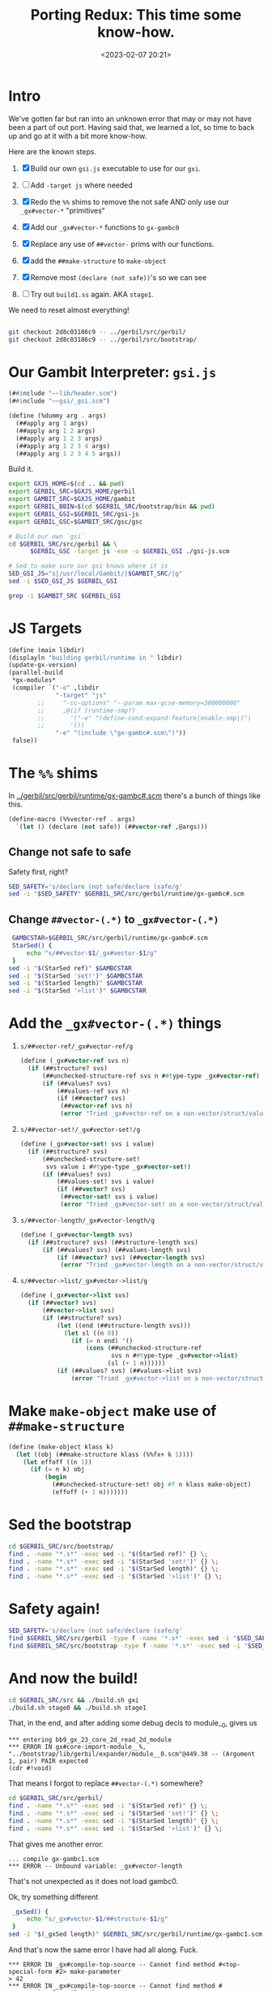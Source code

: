 #+title: Porting Redux: This time some know-how.
#+date: <2023-02-07 20:21>
#+description:  Redo all the things in the past shorter and more conscise and NO ERRORS (lol)
#+filetags:

* Intro

We've gotten far but ran into an unknown error that may or may not have been a part of out port. Having said that, we learned a lot, so time to back up and go at it with a bit more know-how.

Here are the known steps.

   1) [X] Build our own ~gsi.js~ executable to use for our ~gxi~.

   2) [ ] Add =-target js= where needed

   3) [X] Redo the =%%= shims to remove the not safe AND only use our =_gx#vector-*= "primitives"

   4) [X] Add our =_gx#vector-*= functions to ~gx-gambc0~

   5) [X] Replace any use of =##vector-= prims with our functions.

   6) [X] add the ~##make-structure~ to ~make-object~

   7) [X] Remove most ~(declare (not safe))~'s so we can see
   8) [ ] Try out ~build1.ss~ again. AKA ~stage1~.

We need to reset almost everything!

#+begin_src sh

  git checkout 2d8c03186c9 -- ../gerbil/src/gerbil/
  git checkout 2d8c03186c9 -- ../gerbil/src/bootstrap/
#+end_src

#+RESULTS:

* Our Gambit Interpreter: ~gsi.js~

#+HEADER: :tangle ../gerbil/src/gerbil/gsi-js.scm
#+begin_src scheme
(##include "~~lib/header.scm")
(##include "~~gsi/_gsi.scm")

(define (%dummy arg . args)
  (##apply arg 1 args)
  (##apply arg 1 2 args)
  (##apply arg 1 2 3 args)
  (##apply arg 1 2 3 4 args)
  (##apply arg 1 2 3 4 5 args))
#+end_src

Build it.

#+HEADER: :session (if (get-buffer "gx-porting-redux") (if (kill-buffer "gx-porting-redux") (print "gx-porting-redux") (print "gx-porting-redux")) (print "gx-porting-redux"))
#+begin_src bash
  export GXJS_HOME=$(cd .. && pwd)
  export GERBIL_SRC=$GXJS_HOME/gerbil
  export GAMBIT_SRC=$GXJS_HOME/gambit
  export GERBIL_BBIN=$(cd $GERBIL_SRC/bootstrap/bin && pwd)
  export GERBIL_GSI=$GERBIL_SRC/gsi-js
  export GERBIL_GSC=$GAMBIT_SRC/gsc/gsc

  # Build our own `gsi`
  cd $GERBIL_SRC/src/gerbil && \
        $GERBIL_GSC -target js -exe -o $GERBIL_GSI ./gsi-js.scm

  # Sed to make sure our gsi knows where it is
  SED_GSI_JS="s|/usr/local/Gambit/|$GAMBIT_SRC/|g"
  sed -i $SED_GSI_JS $GERBIL_GSI

  grep -i $GAMBIT_SRC $GERBIL_GSI

#+end_src

* JS Targets

#+begin_src scheme :noweb-ref runtime-build-main
  (define (main libdir)
  (displayln "building gerbil/runtime in " libdir)
  (update-gx-version)
  (parallel-build
   ,*gx-modules*
   (compiler `("-o" ,libdir
               "-target" "js"
          ;;     "-cc-options" "--param max-gcse-memory=300000000"
          ;;     ,@(if (runtime-smp?)
          ;;       '("-e" "(define-cond-expand-feature|enable-smp|)")
          ;;       '())
               "-e" "(include \"gx-gambc#.scm\")"))
   false))
#+end_src

* The =%%= shims

In [[file:~/me/MuKn/src/gerbil.js/gerbil/src/gerbil/runtime/gx-gambc#.scm][../gerbil/src/gerbil/runtime/gx-gambc#.scm]] there's a bunch of things like this.

#+begin_src scheme
(define-macro (%%vector-ref . args)
  `(let () (declare (not safe)) (##vector-ref ,@args)))
#+end_src

** Change not safe to safe

Safety first, right?

#+begin_src bash :session gx-porting-redux
  SED_SAFETY='s/declare (not safe/declare (safe/g'
  sed -i "$SED_SAFETY" $GERBIL_SRC/src/gerbil/runtime/gx-gambc#.scm
#+end_src

** Change ~##vector-(.*)~ to ~_gx#vector-(.*)~

#+begin_src bash :session gx-porting-redux :results verbatim :wrap example
  GAMBCSTAR=$GERBIL_SRC/src/gerbil/runtime/gx-gambc#.scm
  StarSed() {
      echo "s/##vector-$1/_gx#vector-$1/g"
  }
 sed -i "$(StarSed ref)" $GAMBCSTAR
 sed -i "$(StarSed 'set!')" $GAMBCSTAR
 sed -i "$(StarSed length)" $GAMBCSTAR
 sed -i "$(StarSed '>list')" $GAMBCSTAR
#+end_src

#+RESULTS:
#+begin_example
#+end_example


* Add the =_gx#vector-(.*)= things

  1) =s/##vector-ref/_gx#vector-ref/g=
     #+begin_src scheme :noweb-ref _gx#vector
       (define (_gx#vector-ref svs n)
         (if (##structure? svs)
             (##unchecked-structure-ref svs n ##type-type _gx#vector-ref)
             (if (##values? svs)
                 (##values-ref svs n)
                 (if (##vector? svs)
                  (##vector-ref svs n)
                  (error "Tried _gx#vector-ref on a non-vector/struct/values: " svs)))))
     #+end_src

  2) =s/##vector-set!/_gx#vector-set!/g=

     #+begin_src scheme :noweb-ref _gx#vector
       (define (_gx#vector-set! svs i value)
         (if (##structure? svs)
             (##unchecked-structure-set!
              svs value i ##type-type _gx#vector-set!)
             (if (##values? svs)
                 (##values-set! svs i value)
                 (if (##vector? svs)
                  (##vector-set! svs i value)
                  (error "Tried _gx#vector-set! on a non-vector/struct/values: " svs)))))
     #+end_src

  3) =s/##vector-length/_gx#vector-length/g=

     #+begin_src scheme :noweb-ref _gx#vector
       (define (_gx#vector-length svs)
         (if (##structure? svs) (##structure-length svs)
             (if (##values? svs) (##values-length svs)
                 (if (##vector? svs) (##vector-length svs)
                  (error "Tried _gx#vector-length on a non-vector/struct/values: " svs)))))
     #+end_src

  4) =s/##vector->list/_gx#vector->list/g=

     #+begin_src scheme :noweb-ref _gx#vector
       (define (_gx#vector->list svs)
         (if (##vector? svs)
             (##vector->list svs)
             (if (##structure? svs)
                 (let ((end (##structure-length svs)))
                   (let sl ((n 0))
                     (if (= n end) '()
                         (cons (##unchecked-structure-ref
                                svs n ##type-type _gx#vector->list)
                               (sl (+ 1 n))))))
                 (if (##values? svs) (##values->list svs)
                     (error "Tried _gx#vector->list on a non-vector/struct/values: " svs)))))
     #+end_src


* Make =make-object= make use of =##make-structure=

#+begin_src scheme :noweb-ref make-object
  (define (make-object klass k)
    (let ((obj (##make-structure klass (%%fx+ k 1))))
      (let effoff ((n 1))
        (if (= n k) obj
            (begin
              (##unchecked-structure-set! obj #f n klass make-object)
              (effoff (+ 1 n)))))))
#+end_src


* Sed the bootstrap

#+begin_src bash :session gx-porting-redux
  cd $GERBIL_SRC/src/bootstrap/
  find . -name "*.s*" -exec sed -i "$(StarSed ref)" {} \;
  find . -name "*.s*" -exec sed -i "$(StarSed 'set!')" {} \;
  find . -name "*.s*" -exec sed -i "$(StarSed length)" {} \;
  find . -name "*.s*" -exec sed -i "$(StarSed '>list')" {} \;
#+end_src

#+RESULTS:

* Safety again!


#+begin_src bash :session gx-porting-redux
  SED_SAFETY='s/declare (not safe/declare (safe/g'
  find $GERBIL_SRC/src/gerbil -type f -name '*.s*' -exec sed -i "$SED_SAFETY" {} \;
  find $GERBIL_SRC/src/bootstrap -type f -name '*.s*' -exec sed -i "$SED_SAFETY" {} \;
#+end_src

#+RESULTS:

* And now the build!

#+begin_src bash :session gx-porting-redux :results verbatim :wrap example
  cd $GERBIL_SRC/src && ./build.sh gxi
  ./build.sh stage0 && ./build.sh stage1
#+end_src


That, in the end, and after adding some debug decls to module__0, gives us

#+begin_example
,*** entering bb9_gx_23_core_2d_read_2d_module
,*** ERROR IN gx#core-import-module__%, "../bootstrap/lib/gerbil/expander/module__0.scm"@449.38 -- (Argument 1, pair) PAIR expected
(cdr #!void)
#+end_example

That means I forgot to replace =##vector-(.*)= somewhere?


#+begin_src bash :session gx-porting-redux
  cd $GERBIL_SRC/src/gerbil/
  find . -name "*.s*" -exec sed -i "$(StarSed ref)" {} \;
  find . -name "*.s*" -exec sed -i "$(StarSed 'set!')" {} \;
  find . -name "*.s*" -exec sed -i "$(StarSed length)" {} \;
  find . -name "*.s*" -exec sed -i "$(StarSed '>list')" {} \;
#+end_src

That gives me another error.

#+begin_example
  ... compile gx-gambc1.scm
  ,*** ERROR -- Unbound variable: _gx#vector-length
#+end_example

That's not unexpected as it does not load gambc0.

Ok, try something different

#+begin_src bash :session gx-porting-redux :results verbatim :wrap example
  _gxSed() {
      echo "s/_gx#vector-$1/##structure-$1/g"
  }
 sed -i "$(_gxSed length)" $GERBIL_SRC/src/gerbil/runtime/gx-gambc1.scm
#+end_src

And that's now the same error I have had all along. Fuck.

#+begin_example
  ,*** ERROR IN _gx#compile-top-source -- Cannot find method #<top-special-form #2> make-parameter
  > 42
  ,*** ERROR IN _gx#compile-top-source -- Cannot find method #<expression-form #3> make-parameter
  > (error "Help!")
  ,*** ERROR IN _gx#compile-top-source -- Cannot find method #<expression-form #4> make-parameter
#+end_example

It appears to be when it's trying to read a form.

It also happens when a certain module/file or /something/ is loaded.

Also, heh, I should not change the gambc0 via sed after I enter the new fuctions as that makes it recursive lol.

* /File/ =gerbil/runtime/build.scm=

#+begin_src scheme :tangle ../gerbil/src/gerbil/runtime/build.scm :noweb yes :shebang #!/usr/bin/env gsi-script

  (##namespace (""))

  (load "build-lib.scm")

  (define *gx-modules*
    (map (lambda (modf) (string-append modf ".scm"))
         '("gx-gambc"
           "gx-gambc0"
           "gx-gambc1"
           "gx-gambc2")))

  (define (runtime-smp?)
    (not (##vector-ref (thread-thread-group ##primordial-thread) 3)))

  (define (update-gx-version)
    (let* ((gx-version-path "gx-version.scm")
           (git-version
            (and (file-exists? "../../../.git")
                 (with-exception-catcher
                  (lambda (e) #f)
                  (lambda ()
                    (let* ((proc (open-process '(path: "git" arguments: ("describe" "--tags" "--always")
                                                       show-console: #f)))
                           (version (read-line proc))
                           (status (process-status proc)))
                      (close-port proc)
                      (and (zero? status)
                           (string? version) ;; (not (eof-object? version))
                           version))))))
           (gx-version-text
            (and git-version
                 (string-append "(define (gerbil-version-string) \"" git-version "\")\n")))
           (previous-gx-version-text
            (and gx-version-text ;; no need to compute it if no current version to replace it with
                 (file-exists? gx-version-path)
                 (call-with-input-file `(path: ,gx-version-path)
                   (lambda (port) (read-line port #f))))))
      (if (and gx-version-text (not (equal? gx-version-text previous-gx-version-text)))
        (call-with-output-file `(path: ,gx-version-path create: maybe append: #f truncate: #t)
          (lambda (port) (display gx-version-text port))))))

  <<runtime-build-main>>
#+end_src


* /File/ src/gerbil/runtime/gx-gambc0.scm

#+HEADER: :tangle ../gerbil/src/gerbil/runtime/gx-gambc0.scm
#+begin_src scheme :noweb yes
  ;;; -*- Gerbil -*-
  ;;; (C) vyzo at hackzen.org
  ;;; Gerbil stage0 -- Gambit-C host runtime
  (##namespace (""))
  ;;(include "gx-gambc#.scm")

  (declare
    (block)
    (standard-bindings)
    (extended-bindings))

  ;;; Change all vector stuff to this
  <<_gx#vector>>

  ;;;
  ;;; Host Runtime
  ;;;

  (include "gx-version.scm")

  (define (gerbil-system-version-string)
    (string-append "Gerbil " (gerbil-version-string) " on Gambit " (system-version-string)))

  (define (gerbil-system)
    'gerbil-gambit)

  (define gerbil-greeting
    (gerbil-system-version-string))
  (set! gerbil-greeting gerbil-greeting) ; allow user mutation

  (define (gerbil-runtime-smp?)
    ;; voodoo hack; this relies on the deq of the thread-group structure having
    ;; 3 fields in UP and 4 fields in SMP
   ;; maybe one day marc will provide a primitive/principled way to figure that out, but
    ;; until that day comes we really need to know in order to have the right cond-expand
    ;; branch when we include _gambit# or gx-gambc# (which includes _gambit#)
    (not (%%vector-ref (thread-thread-group ##primordial-thread) 3)))

  (cond-expand
    (enable-smp
     (unless (gerbil-runtime-smp?)
       (display "*** WARNING -- SMP compiled Gerbil on UP Gambit runtime\n" ##stderr-port)))
    (else
     (when (gerbil-runtime-smp?)
       (display "*** WARNING -- UP compiled Gerbil on SMP Gambit runtime\n" ##stderr-port))))

  ;;; Dynamic Module Loading
  (define &current-module-libpath
    (make-parameter #f))
  (define &current-module-registry
    (make-parameter #f))

  (define (load-module modpath #!optional (reload? #f))
    (cond
     ((and (not reload?) (hash-get (&current-module-registry) modpath))
      => values)
     ((find-library-module modpath)
      => (lambda (path)
           (let ((lpath (load path)))
             (hash-put! (&current-module-registry) modpath lpath)
             lpath)))
     (else
      (error "Cannot load module; not found" modpath))))

  (define (find-library-module modpath)
    (define (find-compiled-file npath)
      (let ((basepath (%%string-append npath ".o")))
        (let lp ((current #f) (n 1))
          (let ((next (%%string-append basepath (##number->string n))))
            (if (##file-exists? next)
              (lp next (%%fx+ n 1))
              current)))))

    (define (find-source-file npath)
      (let ((spath (%%string-append npath ".scm")))
        (and (##file-exists? spath) spath)))

    (let lp ((rest (&current-module-libpath)))
      (core-match rest
        ((dir . rest)
         (let ((npath (path-expand modpath (path-expand dir))))
           (cond
            ((find-compiled-file npath) => path-normalize)
            ((find-source-file npath) => path-normalize)
            (else (lp rest)))))
        (else #f))))

  (define (file-newer? file1 file2)
    (define (modification-time file)
      (time->seconds
       (file-info-last-modification-time
        (file-info file #t))))

    (%%fl> (modification-time file1)
           (modification-time file2)))

  ;; hook for loading compiled module phases
  ;; when this parameter is set, phase modules will be reloaded
  (define _gx#reload-module
    (make-parameter #f))

  (define (_gx#load-module modpath)
    (load-module modpath (_gx#reload-module)))

  ;; introspection repl: this is part of gx-gambc0 so that it is available
  ;; to all binaries.
  ;; Starts a nested repl with an exception handler that nests a repl
  ;; within, so that it can handle introspection exceptions regardless of
  ;; exception handler in the inspsected thread
  (define (replx)
    (define (write-reason exn)
      (lambda (cont port)
        (##display-exception-in-context exn cont port)
        #f))

    (with-exception-handler
     (lambda (exn)
       (continuation-capture
        (lambda (cont)
          (##repl-within cont (write-reason exn) exn))))
     ##repl))


  ;;; MOP
  ;;
  ;; Gerbil rtd:
  ;;  {##struct-t id super fields name plist ctor slots methods}
  ;;  {##class-t  id super fields name plist ctor slots methods}
  ;;
  ;; Gambit structure rtd:
  ;;  (define-type type
  ;;    (id      unprintable: equality-test:)
  ;;    (name    unprintable: equality-skip:)
  ;;    (flags   unprintable: equality-skip:)
  ;;    (super   unprintable: equality-skip:)
  ;;    (fields  unprintable: equality-skip:))
  ;;
  ;; Gerbil rtd on gambit
  ;; ##structure ##type-type
  ;;  1  ##type-id
  ;;  2  ##type-name
  ;;  3  ##type-flags
  ;;  4  ##type-super
  ;;  5  ##type-fields
  ;;  6                       type-descriptor-mixin
  ;;  7                       type-descriptor-fields
  ;;  8                       type-descriptor-plist
  ;;  9                       type-descriptor-ctor
  ;; 10                       type-descriptor-slots
  ;; 11                       type-descriptor-methods
  ;;
  (define (type-descriptor? klass)
    (and (%%type? klass)
         (eq? (%%vector-length klass) 12)))

  (define (struct-type? klass)
    (and (type-descriptor? klass)
         (not (type-descriptor-mixin klass))))

  (define (class-type? klass)
    (and (type-descriptor? klass)
         (type-descriptor-mixin klass)
         #t))

  (define (make-type-descriptor type-id type-name type-super
                                rtd-mixin rtd-fields rtd-plist
                                rtd-ctor rtd-slots rtd-methods)

    (define (put-props! ht key)
      (define (put-plist! ht key plist)
        (cond
         ((assgetq key plist)
          => (lambda (lst)
               (for-each (lambda (id) (hash-put! ht id #t)) lst)))))

      (put-plist! ht key rtd-plist)
      (when rtd-mixin
        (for-each (lambda (klass)
                    (when (type-descriptor-mixin klass) ; ignore structs
                      (let ((plist (type-descriptor-plist klass)))
                        (if (assgetq transparent: plist)
                          (put-plist! ht slots: plist)
                          (put-plist! ht key plist)))))
                  rtd-mixin)))

    (let* ((transparent? (assgetq transparent: rtd-plist))
           (field-names
            (cond
             ((assq fields: rtd-plist) => cdr)
             (else '())))
           (field-names
            (cond
             ((assq slots: rtd-plist)
              => (lambda (slots)
                   (append field-names (cdr slots))))
             (else field-names)))
           (_
            (unless (fx= rtd-fields (length field-names))
              (error "Bad field descriptor; length mismatch" type-id rtd-fields field-names)))
           (canonical-fields
            (if type-super
              (list-tail field-names (type-descriptor-fields type-super))
              field-names))
           (printable
            (if transparent?
              #f                          ; all printable
              (let ((ht (make-hash-table-eq)))
                (put-props! ht print:)
                ht)))
           (equality
            (if transparent?
              #f                          ; all equality comparable
              (let ((ht (make-hash-table-eq)))
                (put-props! ht equal:)
                ht)))
           (field-info
            (let recur ((rest canonical-fields))
              (core-match rest
                ((id . rest)
                 (let ((flags
                        (if transparent? 0
                            (%%fxior (if (hash-get printable id) 0 1)
                                     (if (hash-get equality id)  0 4)))))
                   (cons* id flags #f (recur rest))))
                (else '()))))
           (opaque?
            (if (or transparent? (assq equal: rtd-plist))
              (if type-super
                (%%fx= (%%fxand (%%type-flags type-super) 1) 1)
                #f)
              #t)))
      (%%structure ##type-type
                   type-id type-name
                   (+ 24 (if opaque? 1 0))
                   type-super
                   (list->vector field-info)
                   rtd-mixin rtd-fields rtd-plist rtd-ctor
                   rtd-slots rtd-methods)))

  (define (make-struct-type-descriptor id name super fields plist ctor)
    (make-type-descriptor id name super #f fields plist ctor #f #f))

  (define (make-class-type-descriptor id name super mixin fields plist ctor slots)
    (make-type-descriptor id name super mixin fields plist ctor slots #f))

  (define (type-descriptor-mixin klass)
    (%%vector-ref klass 6))
  (define (type-descriptor-fields klass)
    (%%vector-ref klass 7))
  (define (type-descriptor-plist klass)
    (%%vector-ref klass 8))
  (define (type-descriptor-ctor klass)
    (%%vector-ref klass 9))
  (define (type-descriptor-slots klass)
    (%%vector-ref klass 10))
  (define (type-descriptor-methods klass)
    (%%vector-ref klass 11))
  (define (type-descriptor-methods-set! klass ht)
    (%%vector-set! klass 11 ht))

  (define (type-descriptor-sealed? klass)
    (%%fxbit-set? 20 (%%type-flags klass)))
  (define (type-descriptor-seal! klass)
    (%%vector-set! klass 3 (%%fxior (%%fxarithmetic-shift 1 20) (%%type-flags klass))))

  (define (make-struct-type id super fields name plist ctor #!optional (field-names #f))
    (when (and super (not (struct-type? super)))
      (error "Illegal super type; not a struct-type" super))
    (when (and super (assgetq final: (type-descriptor-plist super)))
      (error "Cannot extend final struct" super))

    (let* ((super-fields
            (if super (type-descriptor-fields super) 0))
           (std-fields
            (fx+ fields super-fields))
           (std-field-names
            (let* ((super-fields
                    (if super
                      (assgetq fields: (type-descriptor-plist super))
                      '()))
                   (field-names
                    (or field-names (make-list fields ':))))
              (append super-fields field-names)))
           (_
            (unless (%%fx= std-fields (length std-field-names))
              (error "Bad field specification; length mismatch" id std-fields std-field-names)))
           (std-plist
            (cons (cons fields: std-field-names) plist))
           (ctor
            (or ctor (and super (type-descriptor-ctor super)))))
      (make-struct-type-descriptor id name super std-fields std-plist ctor)))

  (define (make-struct-predicate klass)
    (let ((tid (%%type-id klass)))
      (if (assgetq final: (type-descriptor-plist klass))
        (lambda (obj)
          (%%structure-direct-instance-of? obj tid))
        (lambda (obj)
          (%%structure-instance-of? obj tid)))))

  (define (make-struct-field-accessor klass field)
    (let ((off (%%fx+ (struct-field-offset klass field) 1)))
      (lambda (obj)
        (##structure-ref obj off klass #f))))

  (define (make-struct-field-mutator klass field)
    (let ((off (%%fx+ (struct-field-offset klass field) 1)))
      (lambda (obj val)
        (##structure-set! obj val off klass #f))))

  (define (make-struct-field-unchecked-accessor klass field)
    (let ((off (%%fx+ (struct-field-offset klass field) 1)))
      (lambda (obj)
        (%%unchecked-structure-ref obj off klass #f))))

  (define (make-struct-field-unchecked-mutator klass field)
    (let ((off (%%fx+ (struct-field-offset klass field) 1)))
      (lambda (obj val)
        (%%unchecked-structure-set! obj val off klass #f))))

  (define (struct-field-offset klass field)
    (%%fx+ field
           (cond
            ((%%type-super klass) => type-descriptor-fields)
            (else 0))))

  (define (struct-field-ref klass obj off)
    (##structure-ref obj (%%fx+ off 1) klass #f))

  (define (struct-field-set! klass obj off val)
    (##structure-set! obj val (%%fx+ off 1) klass #f))

  (define (struct-subtype? klass xklass)
    (let ((klass-t (%%type-id klass)))
      (let lp ((next xklass))
        (cond
         ((not next)
          #f)
         ((eq? klass-t (%%type-id next))
          #t)
         (else
          (lp (%%type-super next)))))))

  (define (make-class-type id super slots name plist ctor)
    (define (class-slots klass)
      (assgetq slots: (type-descriptor-plist klass)))

    (define (make-slots off)
      (let ((slot-table (make-hash-table-eq)))
        (let lp ((rest super) (off off) (slot-list '()))
          (core-match rest
            ((hd . rest)
             (merge-slots slot-table (class-slots hd) off slot-list
                          (lambda (off slot-list)
                            (lp rest off slot-list))))
            (else
             (merge-slots slot-table slots off slot-list
                          (lambda (off slot-list)
                            (values off slot-table (reverse slot-list)))))))))

    (define (merge-slots ht lst off r K)
      (let lp ((rest lst) (off off) (r r))
        (core-match rest
          ((slot . rest)
           (if (hash-get ht slot)
             (lp rest off r)
             (begin
               (hash-put! ht slot off)
               (hash-put! ht (symbol->keyword slot) off)
               (lp rest (%%fx+ off 1) (cons slot r)))))
          (else
           (K off r)))))

    (define (find-super-ctor super)
      (let lp ((rest super) (ctor #f))
        (core-match rest
          ((hd . rest)
           (cond
            ((type-descriptor-ctor hd)
             => (lambda (xctor)
                  (if (or (not ctor) (eq? ctor xctor))
                    (lp rest xctor)
                    (error "Conflicting implicit constructors" ctor xctor))))
            (else (lp rest ctor))))
          (else ctor))))

    (define (find-super-struct super)
      (define (base-struct super-struct klass)
        (cond
         (super-struct
          (cond
           ((struct-subtype? super-struct klass)
            (let lp ((klass klass))
              (if (struct-type? klass)
                klass
                (lp (%%type-super klass)))))
           ((struct-subtype? klass super-struct)
            super-struct)
           (else
            (error "Bad mixin: incompatible struct bases" klass super-struct))))
         ((struct-type? klass) klass)
         ((class-type? klass)
          (let lp ((next (%%type-super klass)))
            (cond
             ((not next)
              #f)
             ((struct-type? next)
              next)
             ((class-type? next)
              (lp next))
             (else #f))))
         (else #f)))

      (let lp ((rest super) (super-struct #f))
        (core-match rest
          ((hd . rest)
           (lp rest (base-struct super-struct hd)))
          (else super-struct))))

    (define (expand-struct-mixin super)
      (let lp ((rest super) (mixin '()))
        (core-match rest
          ((hd . rest)
           (if (struct-type? hd)
             (let lp2 ((next hd) (mixin mixin))
               (cond
                ((not next)
                 (lp rest mixin))
                ((struct-type? next)
                 (lp2 (%%type-super next) (cons next mixin)))
                (else
                 (lp rest mixin))))
             (lp rest (cons hd mixin))))
          (else
           (reverse mixin)))))

    (cond
     ((find (lambda (klass) (not (type-descriptor? klass))) super)
      => (lambda (klass)
           (error "Illegal super class; not a type descriptor" klass)))
     ((find (lambda (klass)
               (assgetq final: (type-descriptor-plist klass)))
             super)
      => (lambda (klass)
           (error "Cannot extend final class" klass))))

    (let* ((std-super (find-super-struct super))
           (mixin (if std-super (expand-struct-mixin super) super)))
      (let-values (((std-fields std-slots std-slot-list)
                    (make-slots (if std-super (type-descriptor-fields std-super) 0))))
        (let* ((std-mixin  (class-linearize-mixins mixin))
               (std-plist  (if std-super
                             (let ((fields (assgetq fields: (type-descriptor-plist std-super))))
                               (cons (cons fields: fields) plist))
                             plist))
               (std-plist  (cons (cons slots: std-slot-list) std-plist))
               (std-ctor   (or ctor (find-super-ctor super))))
          (make-class-type-descriptor id name std-super std-mixin std-fields std-plist std-ctor std-slots)))))

  (define (class-linearize-mixins klass-lst)
    (define (class->list klass)
      (cons klass (or (type-descriptor-mixin klass) '())))

    (core-match klass-lst
      (() '())
      ((klass)
       (class->list klass))
      (else
       (&linearize-mixins
        (map class->list klass-lst)))))

  (define (&linearize-mixins lst)
    (define (K rest r)
      (core-match rest
        ((hd . rest)
         (linearize1 hd rest r))
        (else
         (reverse r))))

    (define (linearize1 hd rest r)
      (core-match hd
        ((hd-first . hd-rest)
         (if (findq hd-first rest)
           (linearize2 rest (list hd) r)
           (K (cons hd-rest rest)
              (putq hd-first r))))
        (else
         (K rest r))))

    (define (linearize2 rest pre r)
      (let lp ((rest rest) (pre pre))
        (core-match rest
          ((hd . rest)
           (core-match hd
             ((hd-first . hd-rest)
              (if (findq hd-first rest)
                (lp rest (cons hd pre))
                (K (foldl cons (cons hd-rest rest) pre)
                   (putq hd-first r))))
             (else
              (lp rest pre)))))))

    (define (putq hd lst)
      (if (memq hd lst) lst
          (cons hd lst)))

    (define (findq hd rest)
      (find (lambda (lst) (memq hd lst)) rest))

    (K lst '()))

  (define (make-class-predicate klass)
    (if (assgetq final: (type-descriptor-plist klass))
      (lambda (obj)
        (direct-class-instance? klass obj))
      (lambda (obj)
        (class-instance? klass obj))))

  (define (make-class-slot-accessor klass slot)
    (lambda (obj)
      (slot-ref obj slot)))

  (define (make-class-slot-mutator klass slot)
    (lambda (obj val)
      (slot-set! obj slot val)))

  (define (make-class-slot-unchecked-accessor klass slot)
    (lambda (obj)
      (unchecked-slot-ref obj slot)))

  (define (make-class-slot-unchecked-mutator klass slot)
    (lambda (obj val)
      (unchecked-slot-set! obj slot val)))

  (define (class-slot-offset klass slot)
    (cond
     ((type-descriptor-slots klass)
      => (lambda (slots) (hash-get slots slot)))
     (else #f)))

  (define (class-slot-ref klass obj slot)
    (if (class-instance? klass obj)
      (let ((off (class-slot-offset (object-type obj) slot)))
        (%%unchecked-structure-ref obj (%%fx+ off 1) klass #f))
      (raise-type-error 'class-slot-ref klass obj)))

  (define (class-slot-set! klass obj slot val)
    (if (class-instance? klass obj)
      (let ((off (class-slot-offset (object-type obj) slot)))
        (%%unchecked-structure-set! obj val (%%fx+ off 1) klass #f))
      (raise-type-error 'class-slot-set! klass obj)))

  (define (class-subtype? klass xklass)
    (let ((klass-t (%%type-id klass)))
      (cond
       ((eq? klass-t (%%type-id xklass)))
       ((type-descriptor-mixin xklass)
        => (lambda (mixin)
             (and (find (lambda (xklass) (eq? klass-t (%%type-id xklass)))
                        mixin)
                  #t)))
       (else #f))))

  (define object?
    ##structure?)
  (define object-type
    ##structure-type)

  (define (direct-instance? klass obj)
    (%%structure-direct-instance-of? obj (%%type-id klass)))

  (define (struct-instance? klass obj)
    (%%structure-instance-of? obj (%%type-id klass)))

  (define direct-struct-instance?
    direct-instance?)

  (define (class-instance? klass obj)
    (and (object? obj)
         (let ((klass-id (%%type-id klass))
               (type (object-type obj)))
           (and (type-descriptor? type)
                (or (eq? (%%type-id type) klass-id)
                    (cond
                     ((type-descriptor-mixin type)
                      => (lambda (mixin)
                           (ormap (lambda (type) (eq? (%%type-id type) klass-id))
                                  mixin)))
                     (else #f)))))))

  (define direct-class-instance?
    direct-instance?)

   <<make-object>>

  (define (make-struct-instance klass . args)
    (let ((fields (type-descriptor-fields klass)))
      (cond
       ((type-descriptor-ctor klass)
        => (lambda (kons-id)
             (&constructor-init! klass kons-id (make-object klass fields) args)))
       ((%%fx= fields (length args))
        (apply ##structure klass args))
       (else
        (error "Arguments don't match object size"
          klass fields args)))))

  (define (make-class-instance klass . args)
    (let ((obj (make-object klass (type-descriptor-fields klass))))
      (cond
       ((type-descriptor-ctor klass)
        => (lambda (kons-id)
             (&constructor-init! klass kons-id obj args)))
       (else
        (&class-instance-init! klass obj args)))))

  (define (struct-instance-init! obj . args)
    (if (%%fx< (length args) (%%vector-length obj))
      (&struct-instance-init! obj args)
      (error "Too many arguments for struct" obj args)))

  (define (&struct-instance-init! obj args)
    (let lp ((k 1) (rest args))
      (core-match rest
        ((hd . rest)
         (%%vector-set! obj k hd)
         (lp (%%fx+ k 1) rest))
        (else obj))))

  (define (class-instance-init! obj . args)
    (&class-instance-init! (object-type obj) obj args))

  (define (&class-instance-init! klass obj args)
    (let lp ((rest args))
      (core-match rest
        ((key val . rest)
         (cond
          ((class-slot-offset klass key)
           => (lambda (off)
                (%%vector-set! obj (%%fx+ off 1) val)
                (lp rest)))
          (else
           (error "No slot for keyword initializer" klass key))))
        (else
         (if (null? rest) obj
             (error "Unexpected class initializer arguments" rest))))))

  (define (constructor-init! klass kons-id obj . args)
    (&constructor-init! klass kons-id obj args))

  (define (&constructor-init! klass kons-id obj args)
    (cond
     ((&find-method klass kons-id)
      => (lambda (kons)
           (apply kons obj args)
           obj))
     (else
      (error "Missing constructor" klass kons-id))))

  (define (struct-copy struct)
    (unless (##structure? struct)
      (error "Not a structure" 'struct-copy struct))
    (##structure-copy struct))

  (define (struct->list obj)
    (if (object? obj)
      (%%vector->list obj)
      (error "Not an object" obj)))

  (define (class->list obj)
    (if (object? obj)
      (let ((klass (object-type obj)))
        (if (type-descriptor? klass)
          (cond
           ((type-descriptor-slots klass)
            => (lambda (slots)
                 (cons klass
                       (hash-fold
                        (lambda (slot off r)
                          (if (keyword? slot)
                            (cons* slot (unchecked-field-ref obj off) r)
                            r))
                        '() slots))))
           (else
            (list klass)))
          (error "Not a class type" obj klass)))
      (error "Not an object" obj)))

  (define (unchecked-field-ref obj off)
    (%%vector-ref obj (%%fx+ off 1)))
  (define (unchecked-field-set! obj off val)
    (%%vector-set! obj (%%fx+ off 1) val))
  (define (unchecked-slot-ref obj slot)
    (unchecked-field-ref obj (class-slot-offset (object-type obj) slot)))
  (define (unchecked-slot-set! obj slot val)
    (unchecked-field-set! obj (class-slot-offset (object-type obj) slot) val))

  (define-macro (&slot-e obj slot K E)
    `(if (object? ,obj)
       (let ((klass (object-type ,obj)))
         (cond
          ((and (type-descriptor? klass) (class-slot-offset klass ,slot))
           => ,K)
          (else (,E ,obj ,slot))))
       (,E ,obj ,slot)))

  (define (slot-ref obj slot #!optional (E &slot-error))
    (&slot-e obj slot (lambda (off) (%%vector-ref obj (%%fx+ off 1))) E))

  (define (slot-set! obj slot val #!optional (E &slot-error))
    (&slot-e obj slot (lambda (off) (%%vector-set! obj (%%fx+ off 1) val)) E))

  (define (&slot-error obj slot)
    (error "Cannot find slot" obj slot))

  (define (call-method obj id . args)
    (cond
     ((method-ref obj id)
      => (lambda (method) (apply method obj args)))
     (else
      (error "Cannot find method" obj id))))

  ;; Methods
  (define &builtin-type-methods
    (make-table test: eq?))

  (define (method-ref obj id)
    (and (object? obj)
         (find-method (object-type obj) id)))

  (define (checked-method-ref obj id)
    (or (method-ref obj id)
        (error "Missing method" obj id)))

  (define (bound-method-ref obj id)
    (cond
     ((method-ref obj id)
      => (lambda (method)
           (lambda args
             (apply method obj args))))
     (else #f)))

  (define (checked-bound-method-ref obj id)
    (let ((method (checked-method-ref obj id)))
      (lambda args
        (apply method obj args))))

  (define (find-method klass id)
    (cond
     ((type-descriptor? klass)
      (&find-method klass id))
     ((%%type? klass)
      (or (builtin-method-ref klass id)
          (builtin-find-method (%%type-super klass) id)))
     (else #f)))

  (define (&find-method klass id)
    (cond
     ((direct-method-ref klass id)
      => values)
     ((type-descriptor-sealed? klass)
      #f)
     ((type-descriptor-mixin klass)
      => (lambda (mixin)
           (mixin-find-method mixin id)))
     (else
      (struct-find-method (%%type-super klass) id))))

  (define (struct-find-method klass id)
    (cond
     ((type-descriptor? klass)
      (or (direct-method-ref klass id)
          (struct-find-method (%%type-super klass) id)))
     ((%%type? klass)
      (or (builtin-method-ref klass id)
          (builtin-find-method (%%type-super klass) id)))
     (else #f)))

  (define (class-find-method klass id)
    (and (type-descriptor? klass)
         (or (direct-method-ref klass id)
             (mixin-method-ref klass id))))

  (define (mixin-find-method mixin id)
    (let lp ((rest mixin))
      (core-match rest
        ((klass . rest)
         (or (direct-method-ref klass id)
             (lp rest)))
        (else #f))))

  (define (builtin-find-method klass id)
    (and (%%type? klass)
         (or (builtin-method-ref klass id)
             (builtin-find-method (%%type-super klass) id))))

  (define (direct-method-ref klass id)
    (cond
     ((type-descriptor-methods klass)
      => (lambda (ht) (hash-get ht id)))
     (else #f)))

  (define (mixin-method-ref klass id)
    (cond
     ((type-descriptor-mixin klass)
      => (lambda (mixin)
           (mixin-find-method mixin id)))
     (else #f)))

  (define (builtin-method-ref klass id)
    (cond
     ((hash-get &builtin-type-methods (%%type-id klass))
      => (lambda (mtab)
           (hash-get mtab id)))
     (else #f)))

  (define (bind-method! klass id proc #!optional (rebind? #t))
    (define (bind! ht)
      (if (and (not rebind?) (hash-get ht id))
        (error "Method already bound" klass id)
        (hash-put! ht id proc)))

    (unless (procedure? proc)
      (error "Bad method; expected procedure" proc))

    (cond
     ((type-descriptor? klass)
      (let ((ht (type-descriptor-methods klass)))
        (if ht
          (bind! ht)
          (let ((ht (make-hash-table-eq)))
            (type-descriptor-methods-set! klass ht)
            (bind! ht)))))
     ((%%type? klass)
      (let ((ht
             (cond
              ((hash-get &builtin-type-methods (%%type-id klass)) => values)
              (else
               (let ((ht (make-hash-table-eq)))
                 (hash-put! &builtin-type-methods (%%type-id klass) ht)
                 ht)))))
        (bind! ht)))
     (else
      (error "Bad class; expected type-descriptor" klass))))

  (define &method-specializers
    (make-table test: eq?))

  (define (bind-specializer! proc specializer)
    (hash-put! &method-specializers proc specializer))

  (define (seal-class! klass)
    (define (collect-methods! mtab)
      (define (merge! tab)
        (hash-for-each (lambda (id proc) (hash-put! mtab id proc))
                       tab))

      (define (collect-direct-methods! klass)
        (cond
         ((type-descriptor-methods klass) => merge!)))

      (cond
       ((type-descriptor-mixin klass)
        => (lambda (mixin)
             (let recur ((rest mixin))
               (core-match rest
                 ((klass . rest)
                  (recur rest)
                  (cond
                   ((type-descriptor? klass)
                    (collect-direct-methods! klass))
                   ((and (%%type? klass) (hash-get &builtin-type-methods (%%type-id klass)))
                    => merge!)))
                 (else (void))))))
       (else
        (let recur ((klass (%%type-super klass)))
          (cond
           ((type-descriptor? klass)
            (recur (%%type-super klass))
            (collect-direct-methods! klass))
           ((%%type? klass)
            (recur (%%type-super klass))
            (cond
             ((hash-get &builtin-type-methods (%%type-id klass))
              => merge!)))))))
      (collect-direct-methods! klass))

    (when (type-descriptor? klass)
      (unless (type-descriptor-sealed? klass)
        (unless (assgetq final: (type-descriptor-plist klass))
          (error "Cannot seal non-final class" klass))
        (let ((vtab (make-hash-table-eq))
              (mtab (make-hash-table-eq)))
          (collect-methods! mtab)
          (hash-for-each
           (lambda (id proc)
             (cond
              ((hash-get &method-specializers proc)
               => (lambda (specializer)
                    (let ((proc (specializer klass))
                          (gid (make-symbol (%%type-id klass) "::[" id "]")))
                      ;; give the proecure a name and make it accesible to the debugger
                      (eval `(define ,gid (quote ,proc)))
                      (hash-put! vtab id proc))))
              (else
               (hash-put! vtab id proc))))
           mtab)
          (type-descriptor-methods-set! klass vtab)
          (type-descriptor-seal! klass)))))

  (define (next-method subklass obj id)
    (let ((klass (object-type obj))
          (type-id (%%type-id subklass)))
      (cond
       ((type-descriptor? klass)
        (cond
         ((type-descriptor-mixin klass)
          => (lambda (mixin)
               (let lp ((rest (cons klass mixin)))
                 (core-match rest
                   ((klass . rest)
                    (if (eq? type-id (%%type-id klass))
                      (mixin-find-method rest id)
                      (lp rest)))
                   (else #f)))))
         (else
          (let lp ((klass klass))
            (cond
             ((eq? type-id (%%type-id klass))
              (struct-find-method (%%type-super klass) id))
             ((%%type-super klass)
              => lp)
             (else #f))))))
       ((%%type? klass)
        (let lp ((klass klass))
          (cond
           ((eq? type-id (%%type-id klass))
            (builtin-find-method (%%type-super klass) id))
           ((%%type-super klass)
            => lp)
           (else #f))))
       (else #f))))

  (define (call-next-method subklass obj id . args)
    (cond
     ((next-method subklass obj id)
      => (lambda (methodf) (apply methodf obj args)))
     (else
      (error "Cannot find next method" obj id))))

  ;; custom writers
  (define (write-style we)
    (macro-writeenv-style we))

  (define (write-object we obj)
    (cond
     ((method-ref obj ':wr)
      => (lambda (method) (method obj we)))
     (else
      (##default-wr we obj))))

  (##wr-set! write-object)

  ;;; etc
  ;; use gambit type for this
  (define (raise-type-error where type obj)
    (##raise-type-exception obj type where (list obj)))

  (define absent-obj
    (macro-absent-obj))

  (define absent-value
    '#(#!void))

  (define (true . _)
    #t)
  (define (true? obj)
    (eq? obj #t))

  (define (false . _)
    #f)

  (define (void . _)
    #!void)
  (define (void? obj)
    (eq? obj #!void))

  (define (eof-object . _)
    '#!eof)

  (define (identity obj)
    obj)

  (define (dssl-object? obj)
    (and (memq obj '(#!key #!rest #!optional)) #t))
  (define (dssl-key-object? obj)
    (eq? obj #!key))
  (define (dssl-rest-object? obj)
    (eq? obj #!rest))
  (define (dssl-optional-object? obj)
    (eq? obj #!optional))

  (define (immediate? obj)
    (let ((t (%%type obj)))
      (%%fxzero? (%%fxand t #b1))))

  (define (nonnegative-fixnum? obj)
    (and (fixnum? obj)
         (not (fxnegative? obj))))

  (define (values-count obj)
    (if (%%values? obj)
      (%%vector-length obj)
      1))

  (define (values-ref obj k)
    (if (%%values? obj)
      (%%vector-ref obj k)
      obj))

  (define (values->list obj)
    (if (%%values? obj)
      (%%vector->list obj)
      (list obj)))

  (define (subvector->list obj #!optional (start 0))
    (let ((lst (%%vector->list obj)))
      (list-tail lst start)))

  (define make-hash-table make-table)
  (define (make-hash-table-eq . args)
    (apply make-table test: eq? args))
  (define (make-hash-table-eqv . args)
    (apply make-table test: eqv? args))

  (define list->hash-table list->table)
  (define (list->hash-table-eq lst . args)
    (apply list->table lst test: eq? args))
  (define (list->hash-table-eqv lst . args)
    (apply list->table lst test: eqv? args))

  (define hash?
    table?)
  (define hash-table?
    table?)

  (define hash-length
    table-length)
  (define hash-ref
    table-ref)
  (define (hash-get ht k)
    (table-ref ht k #f))
  (define (hash-put! ht k v)
    (table-set! ht k v))
  (define (hash-update! ht k update #!optional (default #!void))
    (let ((value (hash-ref ht k default)))
      (hash-put! ht k (update value))))

  (define (hash-remove! ht k)
    (table-set! ht k))

  (define hash->list
    table->list)

  (define (hash->plist ht)
    (hash-fold cons* '() ht))

  (define (plist->hash-table plst #!optional (ht (make-hash-table)))
    (let lp ((rest plst))
      (core-match rest
        ((k v . rest)
         (hash-put! ht k v)
         (lp rest))
        (() ht))))

  (define (plist->hash-table-eq plst)
    (plist->hash-table plst (make-hash-table-eq)))
  (define (plist->hash-table-eqv plst)
    (plist->hash-table plst (make-hash-table-eqv)))

  (define (hash-key? ht k)
    (not (eq? (hash-ref ht k absent-value) absent-value)))

  (define hash-for-each
    table-for-each)

  (define (hash-map fun ht)
    (hash-fold
     (lambda (k v r) (cons (fun k v) r))
     '() ht))

  (define (hash-fold fun iv ht)
    (let ((ret iv))
      (hash-for-each
       (lambda (k v) (set! ret (fun k v ret)))
       ht)
      ret))

  (define hash-find
    table-search)

  (define (hash-keys ht)
    (hash-map (lambda (k v) k) ht))

  (define (hash-values ht)
    (hash-map (lambda (k v) v) ht))

  (define (hash-copy hd . rest)
    (let ((hd (table-copy hd)))
      (if (null? rest) hd
          (apply hash-copy! hd rest))))

  (define (hash-copy! hd . rest)
    (for-each (lambda (r) (table-merge! hd r)) rest)
    hd)

  (define (hash-merge hd . rest)
    (foldl (lambda (tab r) (table-merge r tab))
           hd rest))

  (define (hash-merge! hd . rest)
    (foldl (lambda (tab r) (table-merge! r tab))
           hd rest))

  (define (hash-clear! ht #!optional (size 0))
    (let ((gcht (%%vector-ref ht 5)))
      (if (not (fixnum? gcht))
        (%%vector-set! ht 5 size))))

  (define (make-list k #!optional (val #f))
    (unless (fixnum? k)
      (error "expected argument 1 to be fixnum" k))
    (let lp ((n 0) (r '()))
      (if (%%fx< n k)
        (lp (%%fx+ n 1) (cons val r))
        r)))

  (define (cons* x y . rest)
    (define (recur x rest)
      (if (pair? rest)
        (cons x (recur (%%car rest) (%%cdr rest)))
        x))
    (cons x (recur y rest)))

  (define (foldl1 f iv lst)
    (let lp ((rest lst) (r iv))
      (core-match rest
        ((x . rest)
         (lp rest (f x r)))
        (else r))))

  (define (foldl2 f iv lst1 lst2)
    (let lp ((rest1 lst1) (rest2 lst2) (r iv))
      (core-match rest1
        ((x1 . rest1)
         (core-match rest2
           ((x2 . rest2)
            (lp rest1 rest2 (f x1 x2 r)))
           (else r)))
        (else r))))

  (define (foldl f iv lst . rest)
    (define (fold* f iv rest)
      (if (andmap1 pair? rest)
        (fold* f
               (apply f (foldr1 (lambda (xs r) (cons (car xs) r))
                                (list iv) rest))
               (map cdr rest))
        iv))

    (cond
     ((null? rest)
      (foldl1 f iv lst))
     ((null? (cdr rest))
      (foldl2 f iv lst (car rest)))
     (else
      (fold* f iv (cons lst rest)))))

  (define (foldr1 f iv lst)
    (let recur ((rest lst))
      (core-match rest
        ((x . rest)
         (f x (recur rest)))
        (else iv))))

  (define (foldr2 f iv lst1 lst2)
    (let recur ((rest1 lst1) (rest2 lst2))
      (core-match rest1
        ((x1 . rest1)
         (core-match rest2
           ((x2 . rest2)
            (f x1 x2 (recur rest1 rest2)))
           (else iv)))
        (else iv))))

  (define (foldr f iv lst . rest)
    (define (fold* f iv rest)
      (if (andmap1 pair? rest)
        (apply f
          (foldr1 (lambda (xs r) (cons (car xs) r))
                  (list (fold* f iv (map cdr rest)))
                  rest))
        iv))

    (cond
     ((null? rest)
      (foldr1 f iv lst))
     ((null? (cdr rest))
      (foldr2 f iv lst (car rest)))
     (else
      (fold* f iv (cons lst rest)))))

  (define (andmap1 f lst)
    (let lp ((rest lst))
      (core-match rest
        ((x . rest)
         (and (f x) (lp rest)))
        (else #t))))

  (define (andmap2 f lst1 lst2)
    (let lp ((rest1 lst1) (rest2 lst2))
      (core-match rest1
        ((x1 . rest1)
         (core-match rest2
           ((x2 . rest2)
            (and (f x1 x2) (lp rest1 rest2)))
           (else #t)))
        (else #t))))

  (define (andmap f lst . rest)
    (define (fold* f rest)
      (if (andmap1 pair? rest)
        (and (apply f (map car rest))
             (fold* f (map cdr rest)))
        #t))

    (cond
     ((null? rest)
      (andmap1 f lst))
     ((null? (cdr rest))
      (andmap2 f lst (car rest)))
     (else
      (fold* f (cons lst rest)))))

  (define (ormap1 f lst)
    (let lp ((rest lst))
      (core-match rest
        ((x . rest)
         (or (f x) (lp rest)))
        (else #f))))

  (define (ormap2 f lst1 lst2)
    (let lp ((rest1 lst1) (rest2 lst2))
      (core-match rest1
        ((x1 . rest1)
         (core-match rest2
           ((x2 . rest2)
            (or (f x1 x2) (lp rest1 rest2)))
           (else #f)))
        (else #f))))

  (define (ormap f lst . rest)
    (define (fold* f rest)
      (if (andmap1 pair? rest)
        (or (apply f (map car rest))
            (fold* f (map cdr rest)))
        #f))

    (cond
     ((null? rest)
      (ormap1 f lst))
     ((null? (cdr rest))
      (ormap2 f lst (car rest)))
     (else
      (fold* f (cons lst rest)))))

  (define (filter f lst)
    (let recur ((lst lst))
      (core-match lst
        ((hd . rest)
         (if (f hd)
           (let ((tail (recur rest)))
             (if (eq? tail rest)
               lst
               (cons hd tail)))
           (recur rest)))
        (else '()))))

  (define (filter-map1 f lst)
    (let recur ((rest lst))
      (core-match rest
        ((x . rest)
         (cond
          ((f x) => (lambda (r) (cons r (recur rest))))
          (else (recur rest))))
        (else '()))))

  (define (filter-map2 f lst1 lst2)
    (let recur ((rest1 lst1) (rest2 lst2))
      (core-match rest1
        ((x1 . rest1)
         (core-match rest2
           ((x2 . rest2)
            (cond
             ((f x1 x2) => (lambda (r) (cons r (recur rest1 rest2))))
             (else (recur rest1 rest2))))
           (else '())))
        (else '()))))

  (define (filter-map f lst . rest)
    (define (fold* f rest)
      (if (andmap1 pair? rest)
        (cond
         ((apply f (map car rest))
          => (lambda (r) (cons r (fold* f (map cdr rest)))))
         (else
          (fold* f (map cdr rest))))
        '()))

    (cond
     ((null? rest)
      (filter-map1 f lst))
     ((null? (cdr rest))
      (filter-map2 f lst (car rest)))
     (else
      (fold* f (cons lst rest)))))

  (define (iota count #!optional (start 0) (step 1))
    (unless (fixnum? count)
      (error "Bad argument; expected fixnum" count))
    (unless (number? start)
      (error "Bad argument; expected number" start))
    (unless (number? step)
      (error "Bad argument; expected number" step))
    (let ((root (cons #f '())))
      (let lp ((i 0) (x start) (tl root))
        (if (%%fx< i count)
          (let ((tl* (cons x '())))
            (%%set-cdr! tl tl*)
            (lp (%%fx+ i 1) (+ x step) tl*))
          (%%cdr root)))))

  (define (last-pair lst)
    (core-match lst
      ((_ . rest)
       (if (pair? rest)
         (last-pair rest)
         lst))))

  (define (last lst)
    (car (last-pair lst)))

  (define-macro (define-assget assget assf)
    `(define (,assget key lst #!optional (default #f))
       (cond
        ((and (pair? lst) (,assf key lst)) => cdr)
        ((procedure? default)
         (default key))
        (else default))))

  (define-assget assgetq assq)
  (define-assget assgetv assv)
  (define-assget assget assoc)

  (define-macro (define-pget pget cmp)
    `(define (,pget key lst #!optional (default #f))
       (let lp ((rest lst))
         (core-match rest
           ((k v . rest)
            (if (,cmp k key) v (lp rest)))
           (else
            (if (procedure? default)
              (default key)
              default))))))

  (define-pget pgetq eq?)
  (define-pget pgetv eqv?)
  (define-pget pget equal?)

  (define (find pred lst)
    (cond
     ((memf pred lst) => car)
     (else #f)))

  (define (memf proc lst)
    (let lp ((rest lst))
      (core-match rest
        ((hd . tl)
         (if (proc hd) rest (lp tl)))
        (else #f))))

  (define-macro (define-remove1 remove cmp)
    `(define (,remove el lst)
      (let lp ((rest lst) (r '()))
        (core-match rest
          ((hd . rest)
           (if (,cmp el hd)
             (foldl1 cons rest r)
             (lp rest (cons hd r))))
          (else lst)))))

  (define-remove1 remove1 equal?)
  (define-remove1 remv eqv?)
  (define-remove1 remq eq?)

  (define (remf proc lst)
    (let lp ((rest lst) (r '()))
      (core-match rest
        ((hd . rest)
         (if (proc hd)
           (foldl1 cons rest r)
           (lp rest (cons hd r))))
        (else lst))))

  (define (1+ x)
    (+ x 1))
  (define (1- x)
    (- x 1))
  (define (fx1+ x)
    (fx+ x 1))
  (define (fx1- x)
    (fx- x 1))
  (define fxshift
    fxarithmetic-shift)
  (define fx/
    fxquotient)

  (define (interned-symbol? x)
    (and (symbol? x)
         (not (uninterned-symbol? x))))

  (define (make-symbol . args)
    (string->symbol
     (apply string-append
       (map (lambda (x)
              (cond
               ((string? x) x)
               ((symbol? x) (symbol->string x))
               ((keyword? x) (keyword->string x))
               ((number? x) (number->string x))
               (else (error "Cannot convert to symbol" x))))
            args))))

  (define (interned-keyword? x)
    (and (keyword? x)
         (not (uninterned-keyword? x))))

  (define (symbol->keyword sym)
    ((if (uninterned-symbol? sym)
       string->uninterned-keyword
       string->keyword)
     (symbol->string sym)))

  (define (keyword->symbol kw)
    ((if (uninterned-keyword? kw)
       string->uninterned-symbol
       string->symbol)
     (keyword->string kw)))

  (define (bytes->string bstr #!optional (enc 'UTF-8))
    (let* ((in (open-input-u8vector `(char-encoding: ,enc init: ,bstr)))
           (len (u8vector-length bstr))
           (out (make-string len))
           (n (read-substring out 0 len in)))
      (string-shrink! out n)
      out))

  (define (string->bytes str #!optional (enc 'UTF-8))
    (substring->bytes str 0 (string-length str) enc))

  (define (substring->bytes str start end #!optional (enc 'UTF-8))
    (let ((out (open-output-u8vector `(char-encoding: ,enc))))
      (write-substring str start end out)
      (get-output-u8vector out)))

  (define (string-empty? str)
    (%%fxzero? (string-length str)))

  (define (string-prefix? prefix str)
    (let ((str-len (string-length str))
          (prefix-len (string-length prefix)))
      (and (%%fx<= prefix-len str-len)
           (let lp ((i 0))
             (if (%%fx< i prefix-len)
               (and (eq? (%%string-ref str i) (%%string-ref prefix i))
                    (lp (%%fx+ i 1)))
               #t)))))

  (define (string-index str char #!optional (start 0))
    (let ((len (string-length str)))
      (let lp ((k start))
        (and (%%fx< k len)
             (if (eq? char (%%string-ref str k)) k
                 (lp (%%fx+ k 1)))))))

  (define (string-rindex str char #!optional (start #f))
    (let* ((len (string-length str))
           (start (or start (%%fx- len 1))))
      (let lp ((k start))
        (and (%%fx>= k 0)
             (if (eq? char (%%string-ref str k)) k
                 (lp (%%fx- k 1)))))))

  (define (string-split str char)
    (let ((len (string-length str)))
      (let lp ((start 0) (r '()))
        (cond
         ((string-index str char start)
          => (lambda (end)
               (lp (%%fx+ end 1) (cons (%%substring str start end) r))))
         ((%%fx< start len)
          (foldl cons (list (%%substring str start len)) r))
         (else
          (reverse r))))))

  (define (string-join strs join)
    ;; TODO conditionally disable contract checks
    (define (join-length strs jlen)
      (let lp ((rest strs) (len 0))
        (core-match rest
          ((hd . rest)
           (if (string? hd)
             (if (pair? rest)
               (lp rest
                   (%%fx+ (%%string-length hd)
                          jlen len))
               (%%fx+ (%%string-length hd)
                      len))
             (error "expected string" hd)))
          (else 0))))                     ; empty

    (let* ((join
            (cond
             ((char? join)
              (string join))
             ((string? join)
              join)
             (else
              (error "expected string or char" join))))
           (jlen (%%string-length join))
           (olen (join-length strs jlen))
           (ostr (make-string olen)))
      (let lp ((rest strs) (k 0))
        (core-match rest
          ((hd . rest)
           (let ((hdlen (%%string-length hd)))
             (if (pair? rest)
               (begin
                 (%%substring-move! hd 0 hdlen ostr k)
                 (%%substring-move! join 0 jlen ostr (%%fx+ k hdlen))
                 (lp rest (%%fx+ k hdlen jlen)))
               (begin
                 (%%substring-move! hd 0 hdlen ostr k)
                 ostr))))
          (else "")))))                   ; empty

  (eval-when (< (system-version) 409002)
    (define (vector-map f vec . rest)
      (define (fold1 vec)
        (let* ((len (vector-length vec))
               (r (make-vector len)))
          (do ((k 0 (%%fx+ k 1)))
              ((%%fx= k len) r)
            (%%vector-set! r k (f (%%vector-ref vec k))))))

      (define (fold* vecs)
        (let* ((len (apply min (map vector-length vecs)))
               (r (make-vector len)))
          (do ((k 0 (%%fx+ k 1)))
              ((%%fx= k len) r)
            (%%vector-set! r k
                           (apply f
                             (map (lambda (vec) (%%vector-ref vec k))
                                  vecs))))))

      (if (null? rest)
        (fold1 vec)
        (fold* (cons vec rest)))))

  (define (displayln . args)
    (let lp ((rest args))
      (core-match rest
        ((hd . rest)
         (display hd)
         (lp rest))
        (else
         (newline)))))

  (define (display* . args)
    (for-each display args))

  ;; control
  (eval-when (< (system-version) 409003)
    (define make-promise
      ##make-promise)

    (define promise?
      ##promise?))

  (eval-when (>= (system-version) 409003)
    (define (make-promise thunk)
      (##make-delay-promise thunk)))

  ;; TODO: change this to version check when gambit v4.9.4 is released
  (eval-if-bound ##parameterize1
    (define (call-with-parameters thunk . rest)
      (core-match rest
        ((param val . rest)
         (##parameterize1 param val
                         (if (null? rest) thunk
                             (lambda () (apply call-with-parameters thunk rest)))))
        (() (thunk))))
    (define (call-with-parameters thunk . rest)
      (core-match rest
        ((param val . rest)
         (##parameterize param val
                         (if (null? rest) thunk
                             (lambda () (apply call-with-parameters thunk rest)))))
        (() (thunk)))))

  (define (call-with-escape K)
    (call-with-current-continuation K))

  (define with-catch
    with-exception-catcher)

  (define (with-unwind-protect K fini)
    (let ((once #f))
      (dynamic-wind
        (lambda ()
          (declare (not interrupts-enabled))
          (if once
            (error "Cannot re-enter unwind protected block")
            (set! once #t)))
        K fini)))

  ;; gerbil errors
  (define exception-type::t (macro-type-exception))

  (define (type-descriptor-super-set! type super)
    (%%vector-set! type 4 super))

  (define exception::t
    (let ((t (make-struct-type 'gerbil#exception::t #f 0 'exception '() #f)))
      (type-descriptor-super-set! t exception-type::t)
      t))

  (define error::t
    (make-struct-type 'gerbil#error::t exception::t 3 'error '() #f))

  ;; some minimal integration with gambit exception
  (define (exception? obj)
    (%%structure-instance-of? obj (%%type-id exception-type::t)))

  (define (error? obj)
    (%%structure-instance-of? obj (%%type-id error::t)))

  (define (error-object? obj)
    (error-exception? obj))

  (define (type-error? obj)
    (%%structure-instance-of? obj (%%type-id (macro-type-type-exception))))

  (define (error-message obj)
    (if (error? obj)
      (%%vector-ref obj 1)
      (with-output-to-string '() (lambda () (display-exception obj)))))

  (define (error-irritants obj)
    (and (error? obj)
         (%%vector-ref obj 2)))

  (define (error-trace obj)
    (and (error? obj)
         (%%vector-ref obj 3)))

  (define (datum-parsing-exception-filepos e)
    (macro-readenv-filepos (datum-parsing-exception-readenv e)))

  ;;; assorted
  (define (create-directory* dir #!optional (perms #o755))
    (define (create1 path)
      (cond
       ((file-exists? path)
        (unless (eq? (file-type path) 'directory)
          (error "Path component is not a directory" path)))
       (perms
        (create-directory (list path: path permissions: perms)))
       (else
        (create-directory path))))

    (unless (file-exists? dir)
      (let lp ((start 0))
        (cond
         ((string-index dir #\/ start)
          => (lambda (x)
               (when (%%fx> x 0)
                 (create1 (substring dir 0 x)))
               (lp (%%fx+ x 1))))
         (else
          (create1 dir))))))

  ;; kwt: #f or a vector as a perfect hash-table for expected keywords
  (define (keyword-dispatch kwt K . all-args)
    (when kwt
      (unless (vector? kwt)
        (##raise-type-exception 1 'vector 'keyword-dispatch
                                (cons* kwt K all-args))))
    (unless (procedure? K)
      (##raise-type-exception 2 'procedure 'keyword-dispatch
                              (cons* kwt K all-args)))
    (let ((keys (make-hash-table-eq hash: keyword-hash)))
      (let lp ((rest all-args) (args #f) (tail #f))
        (core-match rest
          ((hd . hd-rest)
           (cond
            ((keyword? hd)
             (core-match hd-rest
               ((val . rest)
                (when kwt
                  (let ((pos (%%fxmodulo (keyword-hash hd) (%%vector-length kwt))))
                    (unless (eq? hd (%%vector-ref kwt pos))
                      (error "Unexpected keyword argument" K hd))))
                (when (hash-key? keys hd)
                  (error "Duplicate keyword argument" K hd))
                (hash-put! keys hd val)
                (lp rest args tail))))
            ((eq? hd #!key)               ; keyword escape
             (core-match hd-rest
               ((val . rest)
                (if args
                  (begin
                    (%%set-cdr! tail hd-rest)
                    (lp rest args hd-rest))
                  (lp rest hd-rest hd-rest)))))
            ((eq? hd #!rest)              ; end keyword processing
             (if args
               (begin
                 (%%set-cdr! tail hd-rest)
                 (%%apply K (cons keys args)))
               (%%apply K (cons keys hd-rest))))
            (else                         ; plain argument
             (if args
               (begin
                 (%%set-cdr! tail rest)
                 (lp hd-rest args rest))
               (lp hd-rest rest rest)))))
          (else
           (if args
             (begin
               (%%set-cdr! tail '())
               (%%apply K (cons keys args)))
             (K keys)))))))

  (define (keyword-rest kwt . drop)
    (for-each (lambda (kw) (hash-remove! kwt kw)) drop)
    (hash-fold (lambda (k v r) (cons* k v r)) '() kwt))

  (eval-if-bound string-concatenate (void) (define string-concatenate append-strings))
  (eval-if-bound vector-concatenate (void) (define vector-concatenate append-vectors))
  (eval-if-bound u8vector-concatenate (void) (define u8vector-concatenate append-u8vectors))
  (eval-if-bound s8vector-concatenate (void) (define s8vector-concatenate append-s8vectors))
  (eval-if-bound u16vector-concatenate (void) (define u16vector-concatenate append-u16vectors))
  (eval-if-bound s16vector-concatenate (void) (define s16vector-concatenate append-s16vectors))
  (eval-if-bound u32vector-concatenate (void) (define u32vector-concatenate append-u32vectors))
  (eval-if-bound s32vector-concatenate (void) (define s32vector-concatenate append-s32vectors))
  (eval-if-bound u64vector-concatenate (void) (define u64vector-concatenate append-u64vectors))
  (eval-if-bound s64vector-concatenate (void) (define s64vector-concatenate append-s64vectors))
  (eval-if-bound f32vector-concatenate (void) (define f32vector-concatenate append-f32vectors))
  (eval-if-bound f64vector-concatenate (void) (define f64vector-concatenate append-f64vectors))
  (eval-if-bound first-set-bit (void) (define first-set-bit first-bit-set))
  (eval-if-bound fxfirst-set-bit (void) (define fxfirst-set-bit fxfirst-bit-set))

#+end_src
